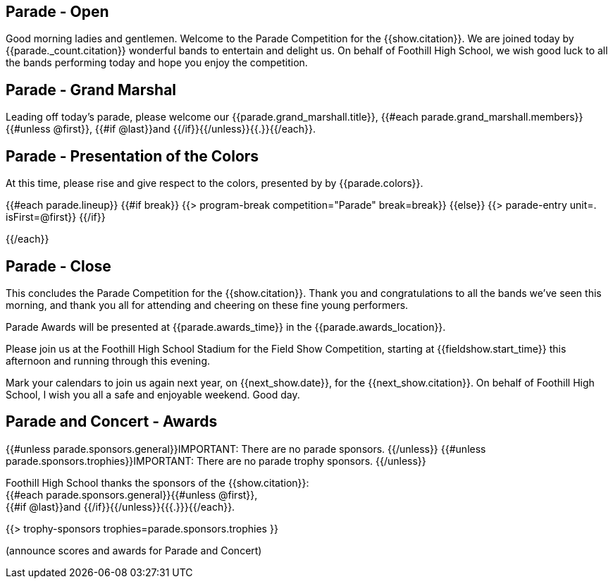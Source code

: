 == Parade - Open

Good morning ladies and gentlemen.
Welcome to the Parade Competition for the {{show.citation}}.
We are joined today by {{parade._count.citation}} wonderful bands to entertain and delight us.
On behalf of Foothill High School, we wish good luck to all the bands performing today and hope you enjoy the competition.

<<<

== Parade - Grand Marshal

Leading off today's parade, please welcome our {{parade.grand_marshall.title}}, {{#each parade.grand_marshall.members}}{{#unless @first}}, {{#if @last}}and {{/if}}{{/unless}}{{.}}{{/each}}.

<<<

== Parade - Presentation of the Colors

At this time, please rise and give respect to the colors, presented by by {{parade.colors}}.

<<<

{{#each parade.lineup}}
{{#if break}}
{{> program-break competition="Parade" break=break}}
{{else}}
{{> parade-entry unit=. isFirst=@first}}
{{/if}}

<<<

{{/each}}

== Parade - Close

This concludes the Parade Competition for the {{show.citation}}.
Thank you and congratulations to all the bands we've seen this morning, and thank you all for attending and cheering on these fine young performers.

Parade Awards will be presented at {{parade.awards_time}} in the {{parade.awards_location}}.

Please join us at the Foothill High School Stadium for the Field Show Competition, starting at {{fieldshow.start_time}} this afternoon and running through this evening.

Mark your calendars to join us again next year, on {{next_show.date}}, for the {{next_show.citation}}.
On behalf of Foothill High School, I wish you all a safe and enjoyable weekend.
Good day.

<<<

== Parade and Concert - Awards

{{#unless parade.sponsors.general}}IMPORTANT: There are no parade sponsors.
{{/unless}}
{{#unless parade.sponsors.trophies}}IMPORTANT: There are no parade trophy sponsors.
{{/unless}}

Foothill High School thanks the sponsors of the {{show.citation}}: +
{{#each parade.sponsors.general}}{{#unless @first}}, +
{{#if @last}}and {{/if}}{{/unless}}{{{.}}}{{/each}}.

{{> trophy-sponsors trophies=parade.sponsors.trophies }}

(announce scores and awards for Parade and Concert)

<<<
